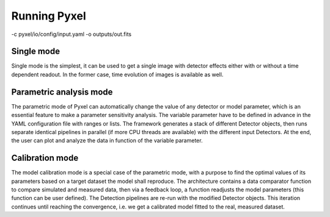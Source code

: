 .. _running_modes:

Running Pyxel
==============


-c pyxel/io/config/input.yaml -o outputs/out.fits




..
    % Time dependent simulation and readout...
    For simulating the effects of different readout modes (like TDI or
    nondestructive Up-The-Ramp sampling) or time-dependent models (like
    persistence), the framework includes a time stepping loop, which can
    feed the pipeline repeatedly with the output Detector objects of the
    previous run. During each step, the time value is increased (according
    to the readout mode settings) and can be used by any time-dependent
    model in the inner pipeline. The time simulation of a Detector object
    is single-threaded, but more Detector objects can be simulated in
    parallel. After each time step, the current state of output Detector
    objects can be saved and used later, for example to plot parameters
    in function of time during post-processing.
    % Post-processing, outputs
    At the end of the simulation process, depending on the current running
    mode, the post-processing functions can extract data from a stack of
    output Detector objects and save them into output files. Various
    output types and formats are available for the users, such as
    images (FITS), plots (histograms, graphs), reports (jupyter
    notebook) and even the raw data (dataframes, arrays).


.. _single_mode:

Single mode
-------------

Single mode is the simplest, it can be used to get a single image with
detector effects either with or without a time dependent readout. In the
former case, time evolution of images is available as well.


.. _parametric_mode:

Parametric analysis mode
--------------------------

The parametric mode of Pyxel can automatically change the value of any
detector or model parameter, which is an essential feature to make a
parameter sensitivity analysis. The variable parameter have to be defined
in advance in the YAML configuration file with ranges or lists. The
framework generates a stack of different Detector objects, then runs
separate identical pipelines in parallel (if more CPU threads are
available) with the different input Detectors. At the end, the user
can plot and analyze the data in function of the variable parameter.



.. _calibration_mode:

Calibration mode
------------------

The model calibration mode is a special case of the parametric mode,
with a purpose to find the optimal values of its parameters based on a
target dataset the model shall reproduce. The architecture contains a data
comparator function to compare simulated and measured data, then via a
feedback loop, a function readjusts the model parameters (this function
can be user defined). The Detection pipelines are re-run with the modified
Detector objects. This iteration continues until reaching the convergence,
i.e. we get a calibrated model fitted to the real, measured dataset.
